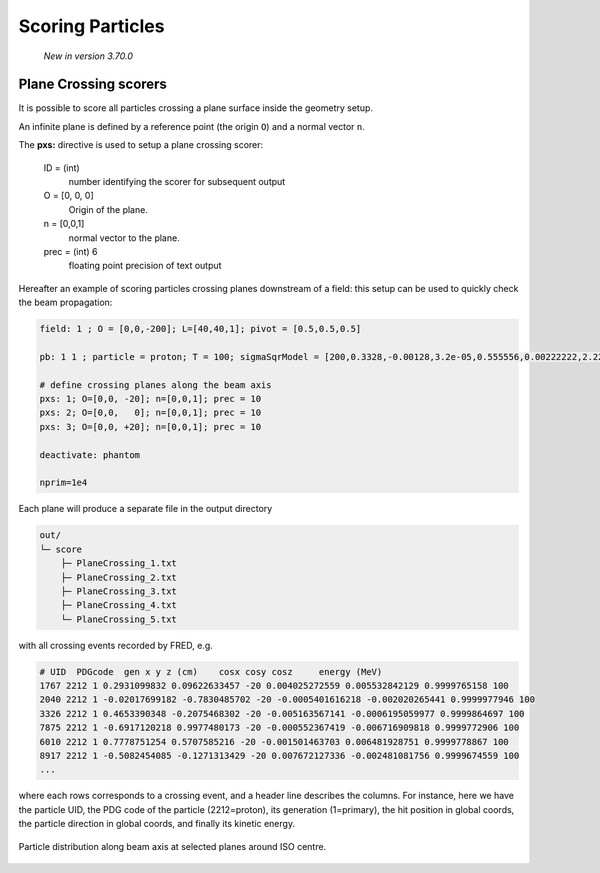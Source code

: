 Scoring Particles
=================

    *New in version 3.70.0*


Plane Crossing scorers
----------------------

It is possible to score all particles crossing a plane surface inside the geometry setup.

An infinite plane is defined by a reference point (the origin ``O``) and a normal vector ``n``.

The **pxs:** directive is used to setup a plane crossing scorer:

    ID = (int)
        number identifying the scorer for subsequent output

    O = [0, 0, 0]
        Origin of the plane.

    n = [0,0,1]
        normal vector to the plane.

    prec = (int) 6
        floating point precision of text output


Hereafter an example of scoring particles crossing planes downstream of a field: this setup can be used to quickly check the beam propagation:

.. code-block:: none

    field: 1 ; O = [0,0,-200]; L=[40,40,1]; pivot = [0.5,0.5,0.5]

    pb: 1 1 ; particle = proton; T = 100; sigmaSqrModel = [200,0.3328,-0.00128,3.2e-05,0.555556,0.00222222,2.22222e-05]

    # define crossing planes along the beam axis
    pxs: 1; O=[0,0, -20]; n=[0,0,1]; prec = 10
    pxs: 2; O=[0,0,   0]; n=[0,0,1]; prec = 10
    pxs: 3; O=[0,0, +20]; n=[0,0,1]; prec = 10

    deactivate: phantom

    nprim=1e4


Each plane will produce a separate file in the output directory

.. code-block:: none

    out/
    └─ score
        ├─ PlaneCrossing_1.txt
        ├─ PlaneCrossing_2.txt
        ├─ PlaneCrossing_3.txt
        ├─ PlaneCrossing_4.txt
        └─ PlaneCrossing_5.txt

with all crossing events recorded by FRED, e.g.

.. code-block:: none

    # UID  PDGcode  gen x y z (cm)    cosx cosy cosz     energy (MeV)
    1767 2212 1 0.2931099832 0.09622633457 -20 0.004025272559 0.005532842129 0.9999765158 100
    2040 2212 1 -0.02017699182 -0.7830485702 -20 -0.0005401616218 -0.002020265441 0.9999977946 100
    3326 2212 1 0.4653390348 -0.2075468302 -20 -0.005163567141 -0.0006195059977 0.9999864697 100
    7875 2212 1 -0.6917120218 0.9977480173 -20 -0.000552367419 -0.006716909818 0.9999772906 100
    6010 2212 1 0.7778751254 0.5707585216 -20 -0.001501463703 0.006481928751 0.9999778867 100
    8917 2212 1 -0.5082454085 -0.1271313429 -20 0.007672127336 -0.002481081756 0.9999674559 100
    ...

where each rows corresponds to a crossing event, and a header line describes the columns. For instance, here we have the particle UID, the PDG code of the particle (2212=proton), its generation (1=primary), the hit position in global coords, the particle direction in global coords, and finally its kinetic energy.


.. figure:: images/pxs_spotsizes.png
    :alt: particle distribution along beam axis
    :align: center
    :width: 100%

    Particle distribution along beam axis at selected planes around ISO centre.
